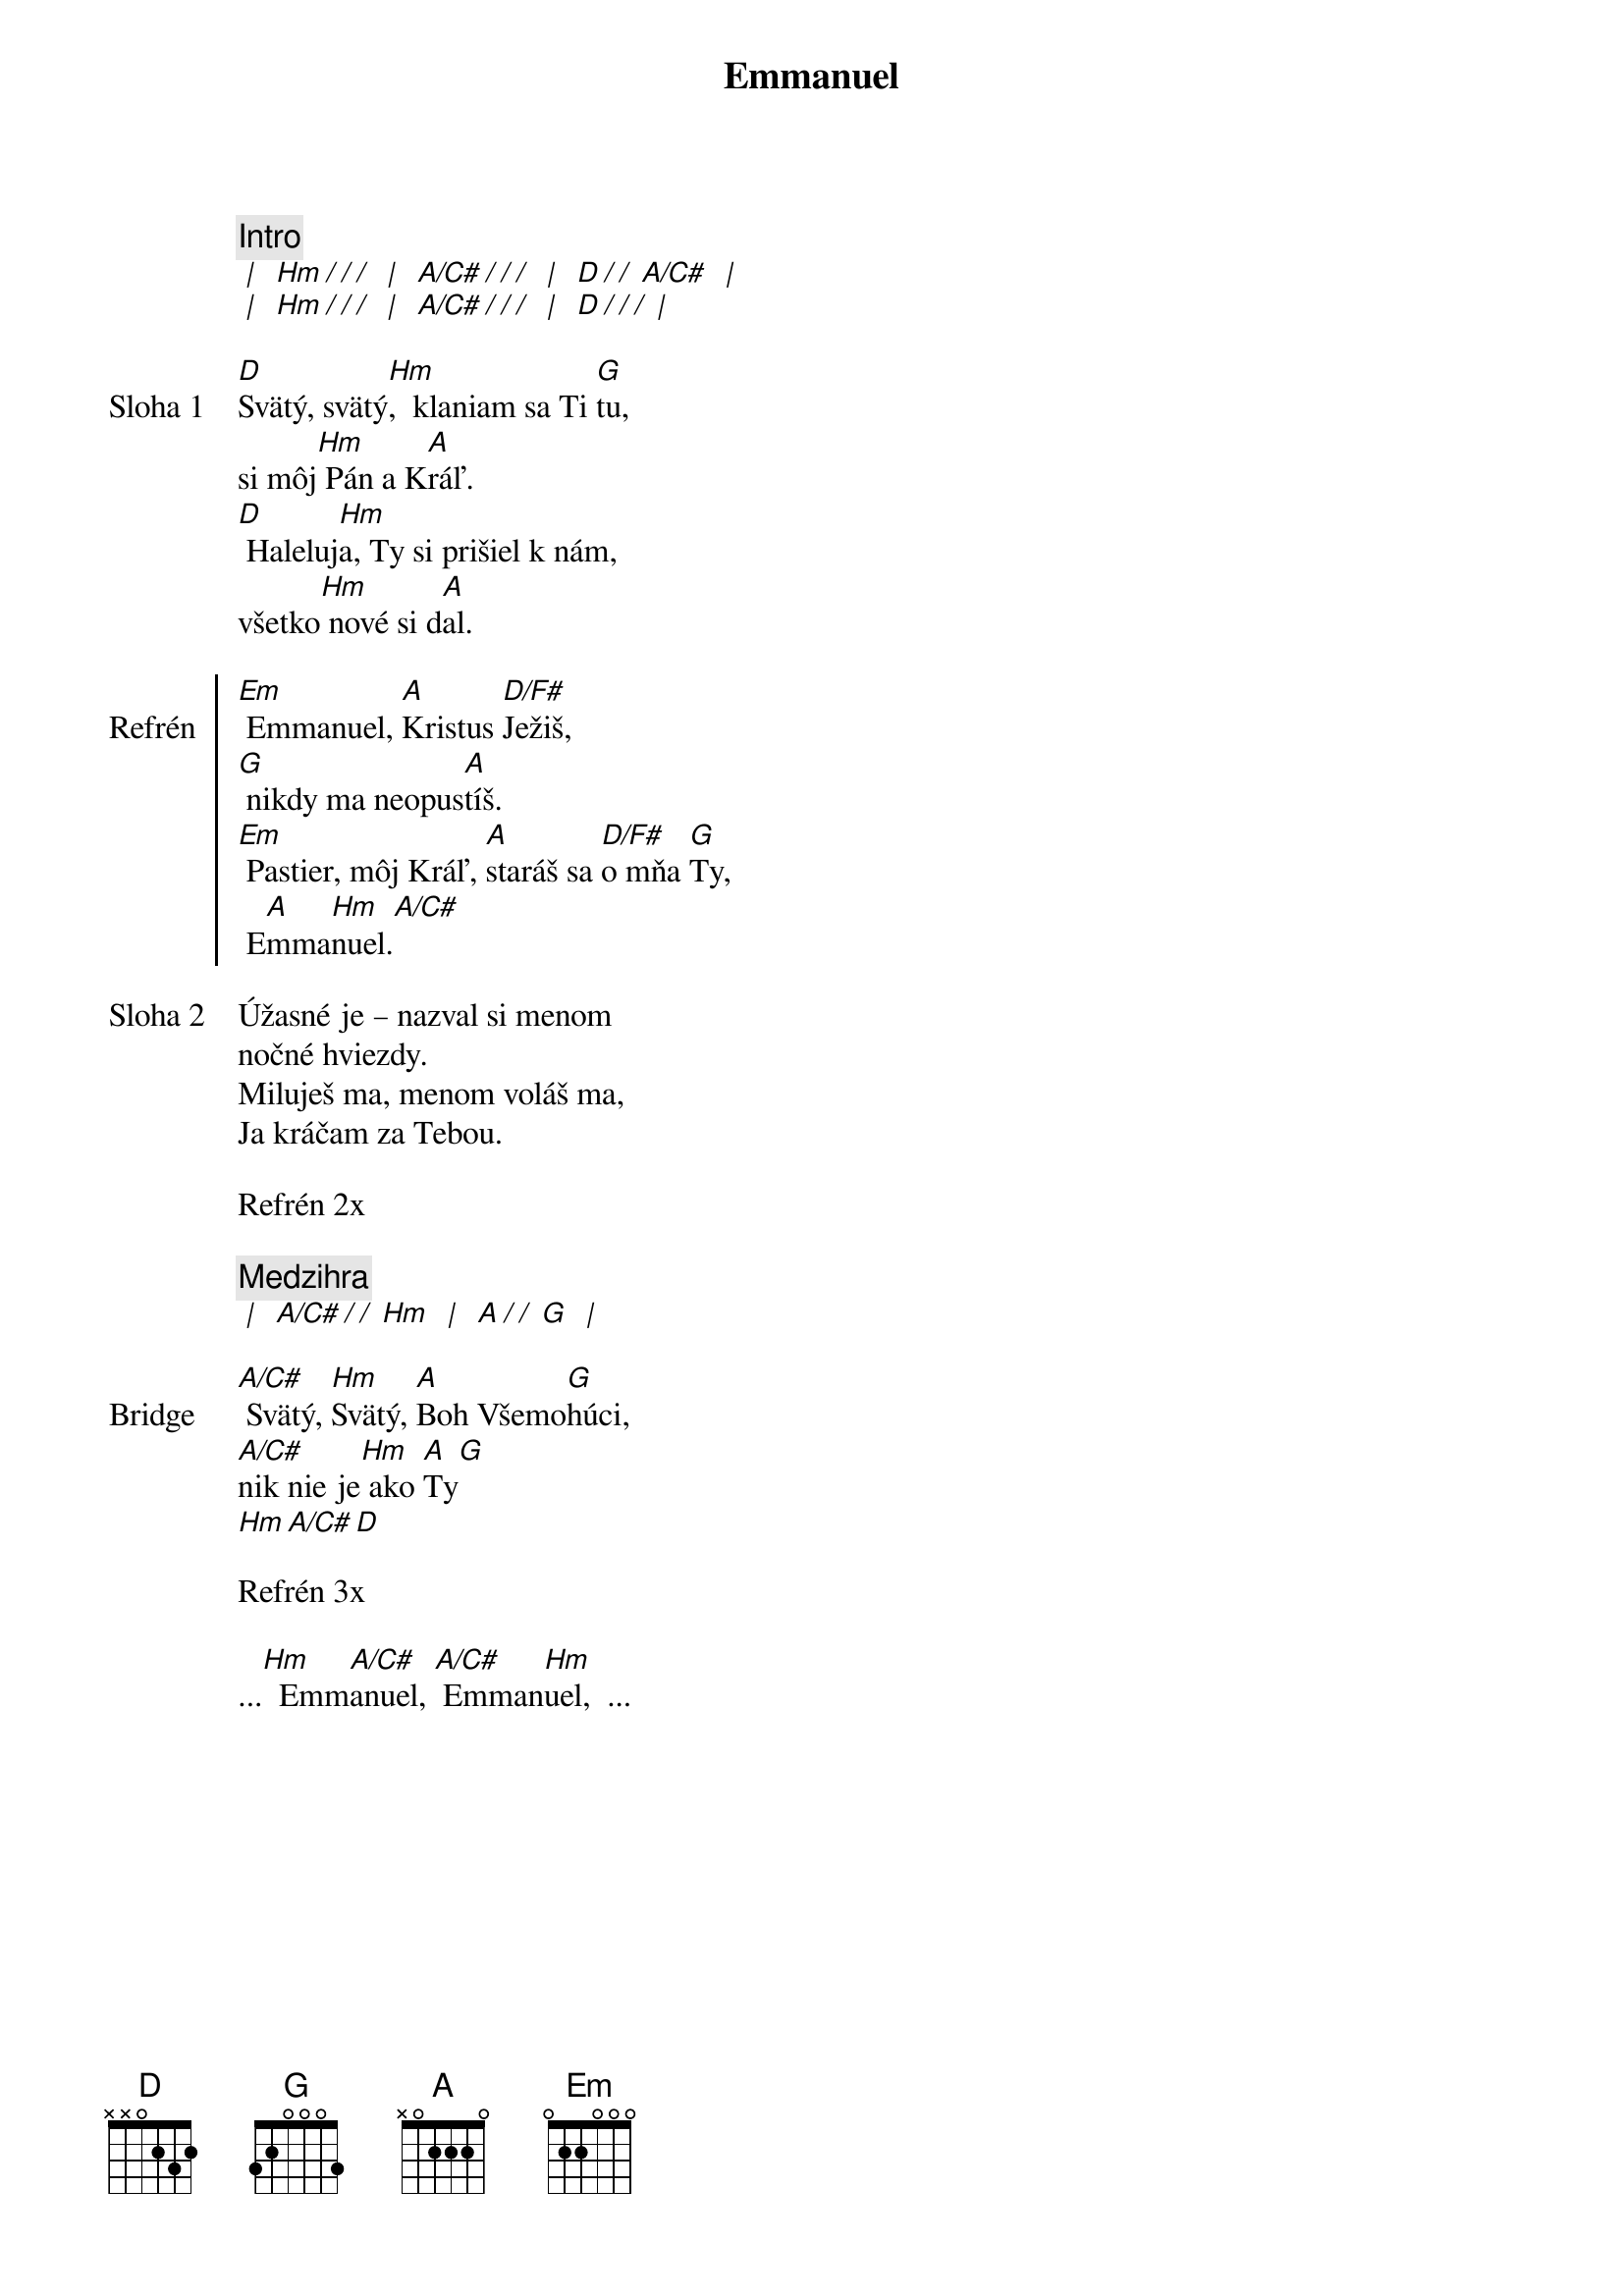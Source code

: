 {title: Emmanuel}

{comment: Intro}
[* | ] [Hm][*/ / /] [* | ] [A/C#][*/ / /] [* | ] [D][*/ / ][A/C#] [* | ]
[* | ] [Hm][*/ / /] [* | ] [A/C#][*/ / /] [* | ] [D][*/ / /][* | ]

{start_of_verse: Sloha 1}
[D]Svätý, svätý[Hm],  klaniam sa Ti [G]tu,
si môj[Hm] Pán a K[A]ráľ.
[D] Haleluj[Hm]a, Ty si prišiel k nám,
všetko[Hm] nové si d[A]al.
{end_of_verse}

{soc: Refrén}
[Em] Emmanuel, [A]Kristus [D/F#]Ježiš,
[G] nikdy ma neopus[A]tíš.
[Em] Pastier, môj Kráľ, [A]staráš sa [D/F#]o mňa [G]Ty,
 E[A]mma[Hm]nuel.[A/C#]
 {eoc}

{start_of_verse: Sloha 2}
Úžasné je – nazval si menom
nočné hviezdy.
Miluješ ma, menom voláš ma,
Ja kráčam za Tebou.
{end_of_verse}

{textfill: yellow}
{textcolor: black}
Refrén 2x
{textcolor}
{textfill}

{comment: Medzihra}
[* | ] [A/C#][*/ / ][Hm] [* | ] [A][*/ / ][G] [* | ]

{sob: Bridge}
{comment}
[A/C#] Svätý, [Hm]Svätý, [A]Boh Všemo[G]húci,
[A/C#]nik nie je[Hm] ako [A]Ty[G]
[Hm][A/C#][D]
{eob}

{textfill: yellow}
{textcolor: black}
Refrén 3x
{textcolor}
{textfill}

...[Hm]  Emm[A/C#]anuel, [A/C#] Emman[Hm]uel,  ...
